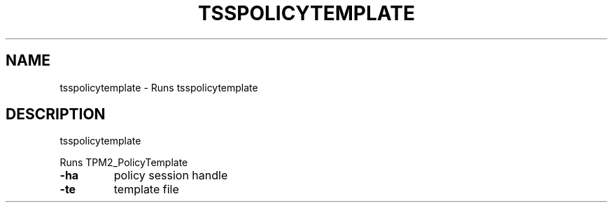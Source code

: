 '.\" DO NOT MODIFY THIS FILE!  It was generated by help2man 1.47.13.
.TH TSSPOLICYTEMPLATE "1" "November 2020" "tsspolicytemplate 1.6" "User Commands"
.SH NAME
tsspolicytemplate \- Runs tsspolicytemplate
.SH DESCRIPTION
tsspolicytemplate
.PP
Runs TPM2_PolicyTemplate
.TP
\fB\-ha\fR
policy session handle
.TP
\fB\-te\fR
template file
